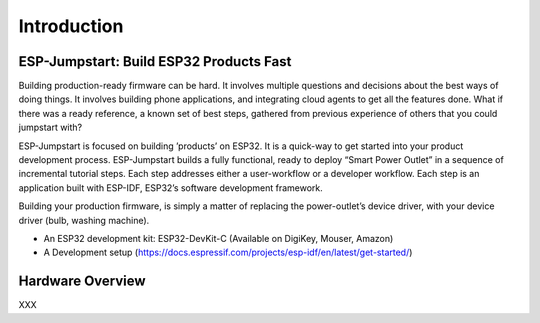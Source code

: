 Introduction
============

ESP-Jumpstart: Build ESP32 Products Fast
----------------------------------------

Building production-ready firmware can be hard. It involves multiple
questions and decisions about the best ways of doing things. It involves
building phone applications, and integrating cloud agents to get all the
features done. What if there was a ready reference, a known set of best
steps, gathered from previous experience of others that you could
jumpstart with?

ESP-Jumpstart is focused on building ’products’ on ESP32. It is a
quick-way to get started into your product development process.
ESP-Jumpstart builds a fully functional, ready to deploy “Smart Power
Outlet” in a sequence of incremental tutorial steps. Each step addresses
either a user-workflow or a developer workflow. Each step is an
application built with ESP-IDF, ESP32’s software development framework.

Building your production firmware, is simply a matter of replacing the
power-outlet’s device driver, with your device driver (bulb, washing
machine).

-  An ESP32 development kit: ESP32-DevKit-C (Available on DigiKey,
   Mouser, Amazon)

-  A Development setup
   (https://docs.espressif.com/projects/esp-idf/en/latest/get-started/)

Hardware Overview
-----------------

XXX
